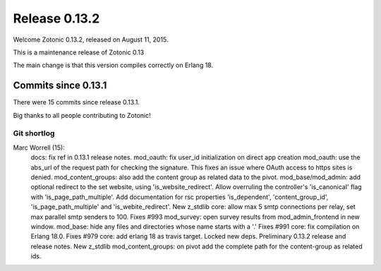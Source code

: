 .. _rel-0.13.2:

Release 0.13.2
==============

Welcome Zotonic 0.13.2, released on August 11, 2015.

This is a maintenance release of Zotonic 0.13

The main change is that this version compiles correctly on Erlang 18.


Commits since 0.13.1
--------------------

There were 15 commits since release 0.13.1.

Big thanks to all people contributing to Zotonic!


Git shortlog
............

Marc Worrell (15):
      docs: fix ref in 0.13.1 release notes.
      mod_oauth: fix user_id initialization on direct app creation
      mod_oauth: use the abs_url of the request path for checking the signature. This fixes an issue where OAuth access to https sites is denied.
      mod_content_groups: also add the content group as related data to the pivot.
      mod_base/mod_admin: add optional redirect to the set website, using 'is_website_redirect'. Allow overruling the controller's 'is_canonical' flag with 'is_page_path_multiple'. Add documentation for rsc properties 'is_dependent', 'content_group_id', 'is_page_path_multiple' and 'is_webite_redirect'.
      New z_stdlib
      core: allow max 5 smtp connections per relay, set max parallel smtp senders to 100. Fixes #993
      mod_survey: open survey results from mod_admin_frontend in new window.
      mod_base: hide any files and directories whose name starts with a '.' Fixes #991
      core: fix compilation on Erlang 18.0. Fixes #979
      core: add erlang 18 as travis target.
      Locked new deps.
      Preliminary 0.13.2 release and release notes.
      New z_stdlib
      mod_content_groups: on pivot add the complete path for the content-group as related ids.
